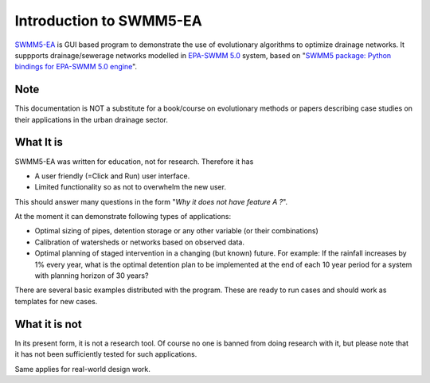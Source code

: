 Introduction to SWMM5-EA
========================
`SWMM5-EA <https://code.google.com/p/swmm5-ea/>`_ is GUI based program to demonstrate the use of evolutionary algorithms to optimize drainage networks. It suppports drainage/sewerage networks modelled in `EPA-SWMM 5.0 <http://www.epa.gov/nrmrl/wswrd/wq/models/swmm/>`_ system, based on  "`SWMM5 package: Python bindings for EPA-SWMM 5.0 engine <http://pypi.python.org/pypi/SWMM5/>`_". 

Note 
----
This documentation is NOT a substitute for a book/course on evolutionary methods or papers describing case studies on their applications in the urban drainage sector. 

What It is
----------
SWMM5-EA was written for education, not for research. Therefore it has 

- A user friendly (=Click and Run) user interface. 
- Limited functionality so as not to overwhelm the new user. 

This should answer many questions in the form "*Why it does not have feature A ?*". 

At the moment it can demonstrate following types of applications: 

- Optimal sizing of pipes, detention storage or any other variable (or their combinations)
- Calibration of watersheds or networks based on observed data. 
- Optimal planning of staged intervention in a changing (but known) future. For example: If the rainfall increases by 1% every year, what is the optimal detention plan to be implemented at the end of each 10 year period for a system with planning horizon of 30 years? 

There are several basic examples distributed with the program. These are ready to run cases and should work as templates for new cases. 

What it is not
--------------

In its present form, it is not a research tool. Of course no one is banned from doing research with it, but please note that it has not been sufficiently tested for such applications. 

Same applies for real-world design work. 